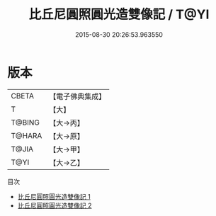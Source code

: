 #+TITLE: 比丘尼圓照圓光造雙像記 / T@YI

#+DATE: 2015-08-30 20:26:53.963550
* 版本
 |     CBETA|【電子佛典集成】|
 |         T|【大】     |
 |    T@BING|【大→丙】   |
 |    T@HARA|【大→原】   |
 |     T@JIA|【大→甲】   |
 |      T@YI|【大→乙】   |
目次
 - [[file:KR6j0150_001.txt][比丘尼圓照圓光造雙像記 1]]
 - [[file:KR6j0150_002.txt][比丘尼圓照圓光造雙像記 2]]
